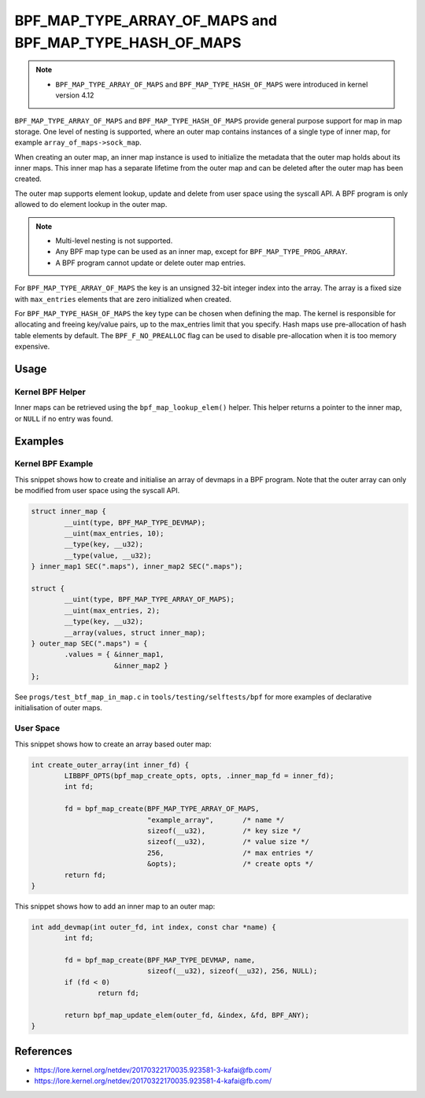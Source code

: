 .. SPDX-License-Identifier: GPL-2.0-only
.. Copyright (C) 2022 Red Hat, Inc.

========================================================
BPF_MAP_TYPE_ARRAY_OF_MAPS and BPF_MAP_TYPE_HASH_OF_MAPS
========================================================

.. note::
   - ``BPF_MAP_TYPE_ARRAY_OF_MAPS`` and ``BPF_MAP_TYPE_HASH_OF_MAPS`` were
     introduced in kernel version 4.12

``BPF_MAP_TYPE_ARRAY_OF_MAPS`` and ``BPF_MAP_TYPE_HASH_OF_MAPS`` provide general
purpose support for map in map storage. One level of nesting is supported, where
an outer map contains instances of a single type of inner map, for example
``array_of_maps->sock_map``.

When creating an outer map, an inner map instance is used to initialize the
metadata that the outer map holds about its inner maps. This inner map has a
separate lifetime from the outer map and can be deleted after the outer map has
been created.

The outer map supports element lookup, update and delete from user space using
the syscall API. A BPF program is only allowed to do element lookup in the outer
map.

.. note::
   - Multi-level nesting is not supported.
   - Any BPF map type can be used as an inner map, except for
     ``BPF_MAP_TYPE_PROG_ARRAY``.
   - A BPF program cannot update or delete outer map entries.

For ``BPF_MAP_TYPE_ARRAY_OF_MAPS`` the key is an unsigned 32-bit integer index
into the array. The array is a fixed size with ``max_entries`` elements that are
zero initialized when created.

For ``BPF_MAP_TYPE_HASH_OF_MAPS`` the key type can be chosen when defining the
map. The kernel is responsible for allocating and freeing key/value pairs, up to
the max_entries limit that you specify. Hash maps use pre-allocation of hash
table elements by default. The ``BPF_F_NO_PREALLOC`` flag can be used to disable
pre-allocation when it is too memory expensive.

Usage
=====

Kernel BPF Helper
-----------------

.. c:function::
   void *bpf_map_lookup_elem(struct bpf_map *map, const void *key)

Inner maps can be retrieved using the ``bpf_map_lookup_elem()`` helper. This
helper returns a pointer to the inner map, or ``NULL`` if no entry was found.

Examples
========

Kernel BPF Example
------------------

This snippet shows how to create and initialise an array of devmaps in a BPF
program. Note that the outer array can only be modified from user space using
the syscall API.

.. code-block:: c

    struct inner_map {
            __uint(type, BPF_MAP_TYPE_DEVMAP);
            __uint(max_entries, 10);
            __type(key, __u32);
            __type(value, __u32);
    } inner_map1 SEC(".maps"), inner_map2 SEC(".maps");

    struct {
            __uint(type, BPF_MAP_TYPE_ARRAY_OF_MAPS);
            __uint(max_entries, 2);
            __type(key, __u32);
            __array(values, struct inner_map);
    } outer_map SEC(".maps") = {
            .values = { &inner_map1,
                        &inner_map2 }
    };

See ``progs/test_btf_map_in_map.c`` in ``tools/testing/selftests/bpf`` for more
examples of declarative initialisation of outer maps.

User Space
----------

This snippet shows how to create an array based outer map:

.. code-block:: c

    int create_outer_array(int inner_fd) {
            LIBBPF_OPTS(bpf_map_create_opts, opts, .inner_map_fd = inner_fd);
            int fd;

            fd = bpf_map_create(BPF_MAP_TYPE_ARRAY_OF_MAPS,
                                "example_array",       /* name */
                                sizeof(__u32),         /* key size */
                                sizeof(__u32),         /* value size */
                                256,                   /* max entries */
                                &opts);                /* create opts */
            return fd;
    }


This snippet shows how to add an inner map to an outer map:

.. code-block:: c

    int add_devmap(int outer_fd, int index, const char *name) {
            int fd;

            fd = bpf_map_create(BPF_MAP_TYPE_DEVMAP, name,
                                sizeof(__u32), sizeof(__u32), 256, NULL);
            if (fd < 0)
                    return fd;

            return bpf_map_update_elem(outer_fd, &index, &fd, BPF_ANY);
    }

References
==========

- https://lore.kernel.org/netdev/20170322170035.923581-3-kafai@fb.com/
- https://lore.kernel.org/netdev/20170322170035.923581-4-kafai@fb.com/
